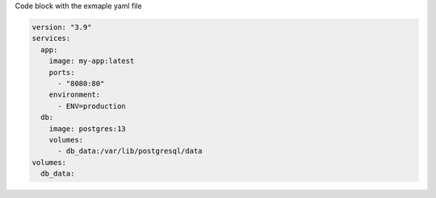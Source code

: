 Code block with the exmaple yaml file

.. code-block:: yaml

   version: "3.9"
   services:
     app:
       image: my-app:latest
       ports:
         - "8080:80"
       environment:
         - ENV=production
     db:
       image: postgres:13
       volumes:
         - db_data:/var/lib/postgresql/data
   volumes:
     db_data:
